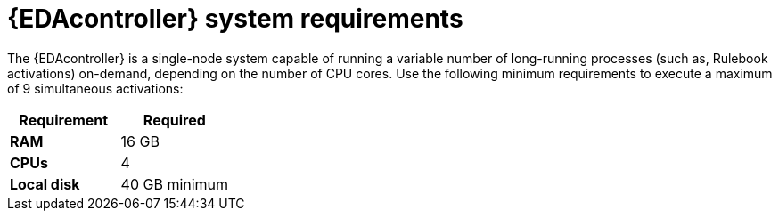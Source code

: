 [id="event-driven-ansible-system-requirements"]

= {EDAcontroller} system requirements

The {EDAcontroller} is a single-node system capable of running a variable number of long-running processes (such as, Rulebook activations) on-demand, depending on the number of CPU cores. Use the following minimum requirements to execute a maximum of 9 simultaneous activations:

[cols="a,a",options="header"]
|===
h| Requirement | Required
| *RAM* | 16 GB
| *CPUs* | 4
| *Local disk* | 40 GB minimum
|===

